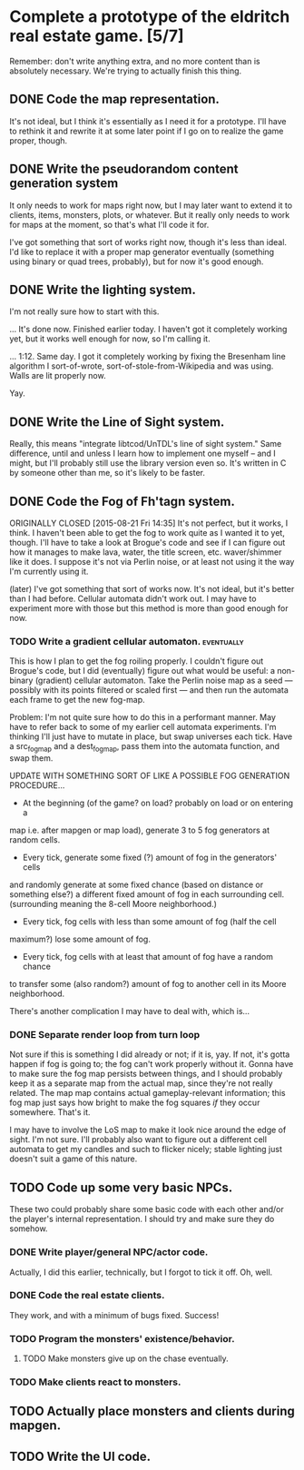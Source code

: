 * Complete a prototype of the eldritch real estate game. [5/7]
Remember: don't write anything extra, and no more content than is absolutely
necessary. We're trying to actually finish this thing.
** DONE Code the map representation.
CLOSED: [2015-08-07 Fri 18:07]
It's not ideal, but I think it's essentially as I need it for a prototype.
I'll have to rethink it and rewrite it at some later point if I go on to
realize the game proper, though.
** DONE Write the pseudorandom content generation system
CLOSED: [2016-09-03 Sat 11:02]
It only needs to work for maps right now, but I may later want to extend it to
clients, items, monsters, plots, or whatever. But it really only needs to work
for maps at the moment, so that's what I'll code it for.

I've got something that sort of works right now, though it's less than ideal.
I'd like to replace it with a proper map generator eventually (something using
binary or quad trees, probably), but for now it's good enough.
** DONE Write the lighting system.
CLOSED: [2015-08-20 Thu 23:28]
I'm not really sure how to start with this.

... It's done now. Finished earlier today. I haven't got it completely
working yet, but it works well enough for now, so I'm calling it.

... 1:12. Same day. I got it completely working by fixing the Bresenham line
algorithm I sort-of-wrote, sort-of-stole-from-Wikipedia and was using. Walls
are lit properly now.

Yay.
** DONE Write the Line of Sight system.
CLOSED: [2015-08-21 Fri 14:35]
Really, this means "integrate libtcod/UnTDL's line of sight system." Same
difference, until and unless I learn how to implement one myself -- and I
might, but I'll probably still use the library version even so. It's written
in C by someone other than me, so it's likely to be faster.
** DONE Code the Fog of Fh'tagn system.
CLOSED: [2016-09-10 Sat 17:19]
ORIGINALLY CLOSED [2015-08-21 Fri 14:35]
It's not perfect, but it works, I think. I haven't been able to get the fog
to work quite as I wanted it to yet, though. I'll have to take a look at
Brogue's code and see if I can figure out how it manages to make lava, water,
the title screen, etc. waver/shimmer like it does. I suppose it's not via
Perlin noise, or at least not using it the way I'm currently using it.

(later)
I've got something that sort of works now. It's not ideal, but it's better than
I had before. Cellular automata didn't work out. I may have to experiment more
with those but this method is more than good enough for now.
*** TODO Write a gradient cellular automaton. :eventually:
This is how I plan to get the fog roiling properly. I couldn't figure out
Brogue's code, but I did (eventually) figure out what would be useful: a
non-binary (gradient) cellular automaton. Take the Perlin noise map as a
seed --- possibly with its points filtered or scaled first --- and then run
the automata each frame to get the new fog-map.

Problem: I'm not quite sure how to do this in a performant manner. May have
to refer back to some of my earlier cell automata experiments. I'm thinking
I'll just have to mutate in place, but swap universes each tick. Have a
src_fogmap and a dest_fogmap, pass them into the automata function, and swap
them.

UPDATE WITH SOMETHING SORT OF LIKE A POSSIBLE FOG GENERATION PROCEDURE...
- At the beginning (of the game? on load? probably on load or on entering a
map i.e. after mapgen or map load), generate 3 to 5 fog generators at
random cells.
- Every tick, generate some fixed (?) amount of fog in the generators' cells
and randomly generate at some fixed chance (based on distance or something
else?) a different fixed amount of fog in each surrounding cell. (surrounding
meaning the 8-cell Moore neighborhood.)
- Every tick, fog cells with less than some amount of fog (half the cell
maximum?) lose some amount of fog.
- Every tick, fog cells with at least that amount of fog have a random chance
to transfer some (also random?) amount of fog to another cell in its Moore
neighborhood.

There's another complication I may have to deal with, which is...
*** DONE Separate render loop from turn loop
CLOSED: [2016-09-10 Sat 17:18]
Not sure if this is something I did already or not; if it is, yay. If not,
it's gotta happen if fog is going to; the fog can't work properly without
it. Gonna have to make sure the fog map persists between things, and I
should probably keep it as a separate map from the actual map, since they're
not really related. The map map contains actual gameplay-relevant
information; this fog map just says how bright to make the fog squares /if/
they occur somewhere. That's it.

I may have to involve the LoS map to make it look nice around the edge of
sight. I'm not sure. I'll probably also want to figure out a different cell
automata to get my candles and such to flicker nicely; stable lighting just
doesn't suit a game of this nature.
** TODO Code up some very basic NPCs.
These two could probably share some basic code with each other and/or the
player's internal representation.  I should try and make sure they do somehow.
*** DONE Write player/general NPC/actor code.
CLOSED: [2015-08-07 Fri 18:06]
Actually, I did this earlier, technically, but I forgot to tick it off. Oh,
well.
*** DONE Code the real estate clients.
CLOSED: [2015-08-07 Fri 18:06]
They work, and with a minimum of bugs fixed. Success!
*** TODO Program the monsters' existence/behavior.
**** TODO Make monsters give up on the chase eventually.
*** TODO Make clients react to monsters.
** TODO Actually place monsters and clients during mapgen.
# ** TODO Code proper map generator.
** TODO Write the UI code.
